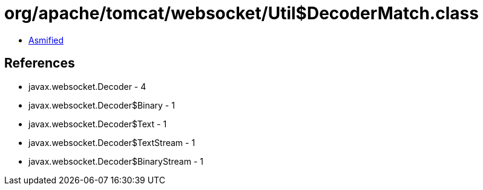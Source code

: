 = org/apache/tomcat/websocket/Util$DecoderMatch.class

 - link:Util$DecoderMatch-asmified.java[Asmified]

== References

 - javax.websocket.Decoder - 4
 - javax.websocket.Decoder$Binary - 1
 - javax.websocket.Decoder$Text - 1
 - javax.websocket.Decoder$TextStream - 1
 - javax.websocket.Decoder$BinaryStream - 1
